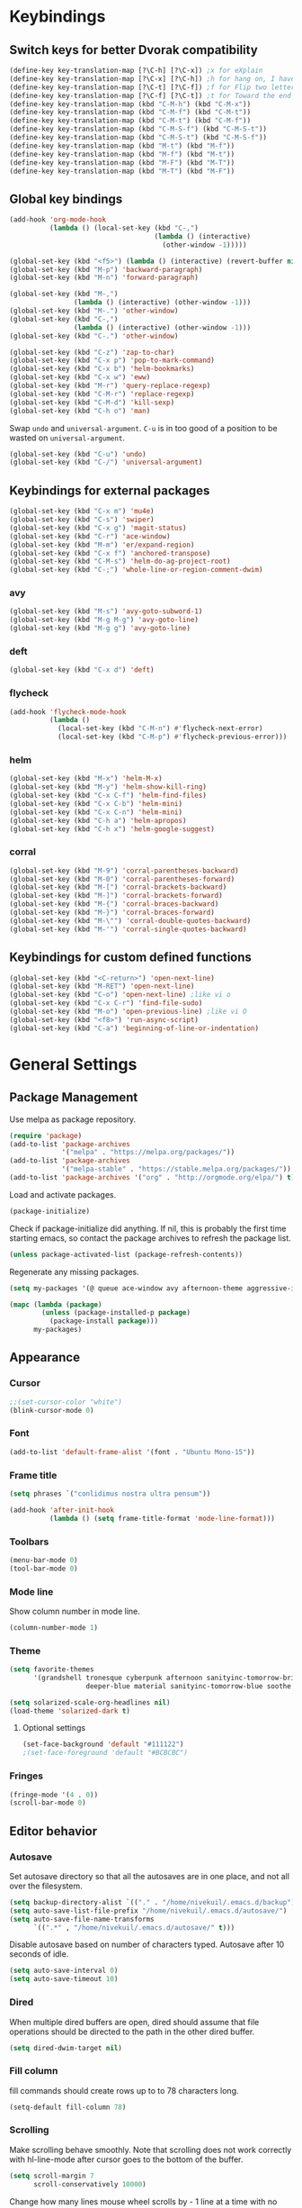 * Keybindings
** Switch keys for better Dvorak compatibility
#+BEGIN_SRC emacs-lisp
(define-key key-translation-map [?\C-h] [?\C-x]) ;x for eXplain
(define-key key-translation-map [?\C-x] [?\C-h]) ;h for hang on, I have more input
(define-key key-translation-map [?\C-t] [?\C-f]) ;f for Flip two letters
(define-key key-translation-map [?\C-f] [?\C-t]) ;t for Toward the end of the line/file
(define-key key-translation-map (kbd "C-M-h") (kbd "C-M-x"))
(define-key key-translation-map (kbd "C-M-f") (kbd "C-M-t"))
(define-key key-translation-map (kbd "C-M-t") (kbd "C-M-f"))
(define-key key-translation-map (kbd "C-M-S-f") (kbd "C-M-S-t"))
(define-key key-translation-map (kbd "C-M-S-t") (kbd "C-M-S-f"))
(define-key key-translation-map (kbd "M-t") (kbd "M-f"))
(define-key key-translation-map (kbd "M-f") (kbd "M-t"))
(define-key key-translation-map (kbd "M-F") (kbd "M-T"))
(define-key key-translation-map (kbd "M-T") (kbd "M-F"))
#+END_SRC

** Global key bindings
#+BEGIN_SRC emacs-lisp
(add-hook 'org-mode-hook
          (lambda () (local-set-key (kbd "C-,")
                                    (lambda () (interactive)
                                      (other-window -1)))))

(global-set-key (kbd "<f5>") (lambda () (interactive) (revert-buffer nil t)))
(global-set-key (kbd "M-p") 'backward-paragraph)
(global-set-key (kbd "M-n") 'forward-paragraph)

(global-set-key (kbd "M-,")
                (lambda () (interactive) (other-window -1)))
(global-set-key (kbd "M-.") 'other-window)
(global-set-key (kbd "C-,")
                (lambda () (interactive) (other-window -1)))
(global-set-key (kbd "C-.") 'other-window)

(global-set-key (kbd "C-z") 'zap-to-char)
(global-set-key (kbd "C-x p") 'pop-to-mark-command)
(global-set-key (kbd "C-x b") 'helm-bookmarks)
(global-set-key (kbd "C-x w") 'eww)
(global-set-key (kbd "M-r") 'query-replace-regexp)
(global-set-key (kbd "C-M-r") 'replace-regexp)
(global-set-key (kbd "C-M-d") 'kill-sexp)
(global-set-key (kbd "C-h o") 'man)
#+END_SRC

Swap =undo= and =universal-argument=. =C-u= is in too good of a position to be wasted on =universal-argument=.
#+BEGIN_SRC emacs-lisp
(global-set-key (kbd "C-u") 'undo)
(global-set-key (kbd "C-/") 'universal-argument)
#+END_SRC

** Keybindings for external packages
#+BEGIN_SRC emacs-lisp
(global-set-key (kbd "C-x m") 'mu4e)
(global-set-key (kbd "C-s") 'swiper)
(global-set-key (kbd "C-x g") 'magit-status)
(global-set-key (kbd "C-r") 'ace-window)
(global-set-key (kbd "M-m") 'er/expand-region)
(global-set-key (kbd "C-x f") 'anchored-transpose)
(global-set-key (kbd "C-M-s") 'helm-do-ag-project-root)
(global-set-key (kbd "C-;") 'whole-line-or-region-comment-dwim)

#+END_SRC

*** avy
#+BEGIN_SRC emacs-lisp
(global-set-key (kbd "M-s") 'avy-goto-subword-1)
(global-set-key (kbd "M-g M-g") 'avy-goto-line)
(global-set-key (kbd "M-g g") 'avy-goto-line)
#+END_SRC

*** deft
#+BEGIN_SRC emacs-lisp
(global-set-key (kbd "C-x d") 'deft)
#+END_SRC

*** flycheck
#+BEGIN_SRC emacs-lisp
(add-hook 'flycheck-mode-hook
          (lambda ()
            (local-set-key (kbd "C-M-n") #'flycheck-next-error)
            (local-set-key (kbd "C-M-p") #'flycheck-previous-error)))
#+END_SRC

*** helm
#+BEGIN_SRC emacs-lisp
(global-set-key (kbd "M-x") 'helm-M-x)
(global-set-key (kbd "M-y") 'helm-show-kill-ring)
(global-set-key (kbd "C-x C-f") 'helm-find-files)
(global-set-key (kbd "C-x C-b") 'helm-mini)
(global-set-key (kbd "C-x C-n") 'helm-mini)
(global-set-key (kbd "C-h a") 'helm-apropos)
(global-set-key (kbd "C-h x") 'helm-google-suggest)
#+END_SRC

*** corral
#+BEGIN_SRC emacs-lisp
(global-set-key (kbd "M-9") 'corral-parentheses-backward)
(global-set-key (kbd "M-0") 'corral-parentheses-forward)
(global-set-key (kbd "M-[") 'corral-brackets-backward)
(global-set-key (kbd "M-]") 'corral-brackets-forward)
(global-set-key (kbd "M-{") 'corral-braces-backward)
(global-set-key (kbd "M-}") 'corral-braces-forward)
(global-set-key (kbd "M-\"") 'corral-double-quotes-backward)
(global-set-key (kbd "M-'") 'corral-single-quotes-backward)
#+END_SRC

** Keybindings for custom defined functions
#+BEGIN_SRC emacs-lisp
(global-set-key (kbd "<C-return>") 'open-next-line)
(global-set-key (kbd "M-RET") 'open-next-line)
(global-set-key (kbd "C-o") 'open-next-line) ;like vi o
(global-set-key (kbd "C-x C-r") 'find-file-sudo)
(global-set-key (kbd "M-o") 'open-previous-line) ;like vi O
(global-set-key (kbd "<f8>") 'run-async-script)
(global-set-key (kbd "C-a") 'beginning-of-line-or-indentation)
#+END_SRC

* General Settings
** Package Management
Use melpa as package repository.
#+BEGIN_SRC emacs-lisp
(require 'package)
(add-to-list 'package-archives
             '("melpa" . "https://melpa.org/packages/"))
(add-to-list 'package-archives
             '("melpa-stable" . "https://stable.melpa.org/packages/"))
(add-to-list 'package-archives '("org" . "http://orgmode.org/elpa/") t)
#+END_SRC

Load and activate packages.
#+BEGIN_SRC emacs-lisp
(package-initialize)
#+END_SRC

Check if package-initialize did anything.  If nil, this is probably the first time starting emacs, so contact the package archives to refresh the package list.
#+BEGIN_SRC emacs-lisp
(unless package-activated-list (package-refresh-contents))
#+END_SRC

Regenerate any missing packages.
#+BEGIN_SRC emacs-lisp
(setq my-packages '(@ queue ace-window avy afternoon-theme aggressive-indent anchored-transpose atom-one-dark-theme auctex auto-complete popup avy beacon seq bubbleberry-theme cider seq spinner queue pkg-info epl clojure-mode clojure-mode color-theme-sanityinc-tomorrow column-enforce-mode s dash f pythonic company company-irony irony company company-jedi company-irony-c-headers corral cyberpunk-theme darktooth-theme deft draft-mode epc ctable concurrent deferred erc-hl-nicks expand-region find-file-in-project swiper firecode-theme flycheck-irony irony flycheck seq let-alist pkg-info epl dash flycheck-package flycheck seq let-alist pkg-info epl dash focus gnugo xpm ascii-art-to-unicode grandshell-theme haskell-mode helm-ag helm helm-core async popup async helm-projectile dash projectile pkg-info epl dash helm helm-core async popup async highlight-indentation htmlize hungry-delete irony jinja2-mode js2-mode json-rpc kerl let-alist load-theme-buffer-local lush-theme magit magit-popup dash async git-commit with-editor dash async dash with-editor dash async dash async magit-popup dash async material-theme minesweeper monokai-theme multi multiple-cursors names noctilux-theme paredit popup projectile pkg-info epl dash puml-mode py-autopep8 python-environment deferred pythonic pyvenv queue rainbow-delimiters request seq simple-httpd smart-mode-line rich-minority smyx-theme solarized-theme dash soothe-theme spacegray-theme spinner sr-speedbar string-utils list-utils stripe-buffer swiper symon temp-buffer-browse tronesque-theme ujelly-theme diminish bind-key web-mode whole-line-or-region with-editor dash async writegood-mode ws-butler xpm yaml-mode yasnippet zenburn-theme))

(mapc (lambda (package)
        (unless (package-installed-p package)
          (package-install package)))
      my-packages)
#+END_SRC

** Appearance
*** Cursor
#+BEGIN_SRC emacs-lisp
;;(set-cursor-color "white")
(blink-cursor-mode 0)
#+END_SRC

*** Font
#+BEGIN_SRC emacs-lisp
(add-to-list 'default-frame-alist '(font . "Ubuntu Mono-15"))
#+END_SRC

*** Frame title
#+BEGIN_SRC emacs-lisp
(setq phrases `("conlidimus nostra ultra pensum"))
#+END_SRC

#+BEGIN_SRC emacs-lisp
(add-hook 'after-init-hook
          (lambda () (setq frame-title-format 'mode-line-format)))
#+END_SRC

*** Toolbars
#+BEGIN_SRC emacs-lisp
(menu-bar-mode 0)
(tool-bar-mode 0)
#+END_SRC

*** Mode line
Show column number in mode line.
#+BEGIN_SRC emacs-lisp
(column-number-mode 1)
#+END_SRC

*** Theme
#+BEGIN_SRC emacs-lisp
(setq favorite-themes
      '(grandshell tronesque cyberpunk afternoon sanityinc-tomorrow-bright
                   deeper-blue material sanityinc-tomorrow-blue soothe noctilux))

(setq solarized-scale-org-headlines nil)
(load-theme 'solarized-dark t)

#+END_SRC

**** Optional settings
#+BEGIN_SRC emacs-lisp
(set-face-background 'default "#111122")
;(set-face-foreground 'default "#BCBCBC")
#+END_SRC
     
*** Fringes
#+BEGIN_SRC emacs-lisp
(fringe-mode '(4 . 0))
(scroll-bar-mode 0)
#+END_SRC

** Editor behavior
*** Autosave
Set autosave directory so that all the autosaves are in one place, and not all over the filesystem.
#+BEGIN_SRC emacs-lisp
(setq backup-directory-alist `(("." . "/home/nivekuil/.emacs.d/backup")))
(setq auto-save-list-file-prefix "/home/nivekuil/.emacs.d/autosave/")
(setq auto-save-file-name-transforms
      `((".*" , "/home/nivekuil/.emacs.d/autosave/" t)))
#+END_SRC

Disable autosave based on number of characters typed.  Autosave after 10 seconds of idle.
#+BEGIN_SRC emacs-lisp
(setq auto-save-interval 0)
(setq auto-save-timeout 10)
#+END_SRC

*** Dired
When multiple dired buffers are open, dired should assume that file operations should be directed to the path in the other dired buffer.
#+BEGIN_SRC emacs-lisp
(setq dired-dwim-target nil)
#+END_SRC

*** Fill column
fill commands should create rows up to to 78 characters long.
#+BEGIN_SRC emacs-lisp
(setq-default fill-column 78)
#+END_SRC

*** Scrolling
Make scrolling behave smoothly.  Note that scrolling does not work correctly with hl-line-mode after cursor goes to the bottom of the buffer.
#+BEGIN_SRC emacs-lisp
(setq scroll-margin 7
      scroll-conservatively 10000)
#+END_SRC

Change how many lines mouse wheel scrolls by - 1 line at a time with no modifiers.
#+BEGIN_SRC emacs-lisp
(setq mouse-wheel-scroll-amount '(1 ((shift) . 3) ((control) . 8)))
#+END_SRC

*** Yanking (pasting)
If we copy something from outside emacs, save it in the kill ring so it doesn't get lost after a kill.
#+BEGIN_SRC emacs-lisp
(setq save-interprogram-paste-before-kill t)
#+END_SRC

*** Increase garbage collection memory threshold
By default Emacs GC'd every .76MB allocated, which is far too aggressive for a modern machine.  Raise this to a much bigger number.
#+BEGIN_SRC emacs-lisp
(setq gc-cons-threshold 20000000)
#+END_SRC

*** Increase undo limit
#+BEGIN_SRC emacs-lisp
(setq undo-limit 800000)
(setq undo-strong-limit 1200000)
#+END_SRC

*** Spell checking
Disable these keybindings for flyspell.
#+BEGIN_SRC emacs-lisp
(eval-after-load "flyspell"
  (lambda ()
    (define-key flyspell-mode-map (kbd "C-.") nil)
    (define-key flyspell-mode-map (kbd "C-,") nil)))
#+END_SRC
** Web browsing
Shadow the original browse-url function, making it work appropriate to the frame's environment (graphical or terminal).
#+BEGIN_SRC emacs-lisp
  (setq browse-url-generic-program (executable-find "google-chrome-beta"))
  (add-hook 'after-init-hook (lambda ()
   (defun browse-url (url &rest _)
   "Shadow the original `browse-url' function, making it work appropriate to the frame's environment (graphical or terminal) by using either xdg-open or eww."
   (interactive)
   (if (display-graphic-p)
    (browse-url-generic url)
    (eww-browse-url url)))))
#+END_SRC

** Message buffer
Timestamp each message.
#+BEGIN_SRC emacs-lisp
(defadvice message (before when-was-that activate)
  "Add timestamps to `message' output."
  (ad-set-arg 0 (concat (format-time-string "[%T] ")
                        (ad-get-arg 0))))
#+END_SRC

* Custom Functions
** Commands
*** Run current buffer in interpreter asynchronously
#+BEGIN_SRC emacs-lisp
(defun run-async-script ()
  (interactive)
  (save-buffer)
  (cond ((equal (file-name-extension buffer-file-name) "py")
         (async-shell-command (concat "python " buffer-file-name)))))
#+END_SRC

*** find-file-sudo
#+BEGIN_SRC emacs-lisp
(defun find-file-sudo ()
  "Reopen the current file as root user."
  (interactive)
  (find-alternate-file (concat "/sudo:root@localhost:" buffer-file-name)))
#+END_SRC

*** open-next-line
Behave like vi's o command
Binding: C-o, C-RET, M-RET
#+BEGIN_SRC emacs-lisp
(defun open-next-line ()
  "Open a new line after the current one."
  (interactive)
  (end-of-line) (open-line 1) (forward-line) (indent-according-to-mode))
#+END_SRC

*** open-previous-line
Behave like vi's O command
Binding: M-o
#+BEGIN_SRC emacs-lisp
(defun open-previous-line ()
  "Open a new line before the current one."
  (interactive)
  (beginning-of-line) (open-line 1) (indent-according-to-mode))
#+END_SRC

*** mark-this-line
Binding: M-m
#+BEGIN_SRC emacs-lisp
(defun mark-this-line ()
  "Mark the current line from indentation to end, leaving cursor at end."
  (interactive)
  (back-to-indentation) (set-mark-command nil) (end-of-line))
#+END_SRC

*** correct-exponent-formatting-in-region
#+BEGIN_SRC emacs-lisp
(defun correct-exponent-formatting-in-region (start end)
  "Corrects formatting of exponents from copied text.
When yanking formatted text, the formatting of exponents will be lost,
appearing as regular numbers instead.  This function adds carets to properly
denote that they are exponents, including exponents of parenthetical
expressions.  This function assumes that the input variable is never an
exponent itself."
  (interactive "*r")
  (save-excursion
    (save-restriction
      (let ((character (read-string "Enter variable to add carets around: ")))
        (narrow-to-region start end)
        (goto-char (point-min))
        (while (re-search-forward (concat "[" character ")]") nil t)
          (when (looking-at-p "[[:digit:]]") (insert "^")))))))
#+END_SRC

*** beginning-of-line-or-indentation
Cycle cursor between the beginning of indentation and beginning of the line.
#+BEGIN_SRC emacs-lisp
(defun beginning-of-line-or-indentation ()
  (interactive)
  (let ((original (point)))
    (back-to-indentation)
    (if (eq (point) original)
        (beginning-of-line))))
#+END_SRC

*** spit-scad-last-expression
Using a clojure nrepl, scad-clj can interactively update a file to be read by an OpenSCAD session.
#+BEGIN_SRC emacs-lisp
(defun spit-scad-last-expression ()
  (interactive)
  (cider-interactive-eval
   (format
    "(require 'scad-clj.scad)
(spit \"repl.scad\" (scad-clj.scad/write-scad %s))"
   (cider-last-sexp))))

(add-hook 'clojure-mode-hook
          (lambda ()
            (local-set-key (kbd "C-c c") 'spit-scad-last-expression)))
#+END_SRC

*** set-frame-width-80col
Make the current window 80 columns wide.
#+BEGIN_SRC emacs-lisp
(defun set-frame-width-80col (&optional cols)
  (interactive "p")
  (set-frame-width (selected-frame) (+ (* 81 cols) (- cols 1)))
  (set-frame-height (selected-frame) (x-display-pixel-height))
  (set-frame-position (selected-frame) 0 0))

#+END_SRC

*** irc
#+BEGIN_SRC emacs-lisp
(defun connect-to-irc ()
  (interactive)
  ;; (erc-tls :server "irc.freenode.net" :port 6697
  ;;          :nick "nivekuil"
  ;;          :password (with-temp-buffer
  ;;                      (insert-file-contents (concat user-emacs-directory "ercpass"))
  ;;                      (buffer-string)))
  (erc-tls :server "nivekuil.com" :port 7000
           :nick "nivekuil"
           :password (with-temp-buffer
                       (insert-file-contents
                         (concat user-emacs-directory "ercpass.gpg"))
                       (buffer-string))))
#+END_SRC

*** jump-to-last-edit
#+BEGIN_SRC emacs-lisp
(defun jump-to-last-edit ()
  "Go back to last add/delete edit"
  (interactive)
  (let* ((ubuf (cadr buffer-undo-list))
     (beg (car ubuf))
     (end (cdr ubuf)))
    (cond
     ((integerp beg) (goto-char beg))
     ((stringp beg) (goto-char (abs end))
      (message "DEL-> %s" (substring-no-properties beg)))
     (t (message "No add/delete edit occurred")))))

(global-set-key (kbd "C-x u") 'jump-to-last-edit)
#+END_SRC

* Mode settings
** Minor modes
Use subword mode in prog mode to move by camelCase.
#+BEGIN_SRC emacs-lisp
(add-hook 'prog-mode-hook 'subword-mode)
#+END_SRC

Use winner-mode to save window layout history (C-c left to undo window changes)
#+BEGIN_SRC emacs-lisp
(winner-mode t)
#+END_SRC

Use hl line mode in dired, one of the few modes where it's more helpful than annoying.
#+BEGIN_SRC emacs-lisp
(add-hook 'dired-mode-hook 'hl-line-mode)
#+END_SRC

Use electric pair mode to automatically insert matching delimiters (sometimes annoying).
#+BEGIN_SRC emacs-lisp
(electric-pair-mode t)
#+END_SRC

Use mouse avoidance mode so the rodent doesn't cover the actual cursor.  I don't even notice I have this mode enabled, which is a probably a positive sign.
#+BEGIN_SRC emacs-lisp
(setq mouse-avoidance-mode 'banish)
#+END_SRC

Tab inserts spaces only.
#+BEGIN_SRC emacs-lisp
(setq-default indent-tabs-mode nil)
#+END_SRC

Use auto-revert-mode for log files to update the output automatically
#+BEGIN_SRC emacs-lisp
(add-to-list 'auto-mode-alist '("\\.log\\'" . auto-revert-mode))
#+END_SRC

*** recentf-mode
A useful feature that stores the most recently visited files, conveiniently accessible via =helm-mini=.
#+BEGIN_SRC emacs-lisp
(recentf-mode)
(setq recentf-max-saved-items 50)
(setq recentf-auto-cleanup 30)
(add-hook 'server-done-hook 'recentf-save-list)
(add-hook 'kill-emacs-hook 'recentf-save-list)
#+END_SRC

Ignore autoloaded files that clobber the recentf list after upgrading packages.
#+BEGIN_SRC emacs-lisp
(setq recentf-exclude (list "/\\.git/.*\\'" ; Git contents
                            "/elpa/.*\\'"   ; Package files
                            "/itsalltext/"  ; It's all text temp files
                            ".*\\.gz\\'"
                            "TAGS"
                            ".*-autoloads\\.el\\'"))
#+END_SRC

** Major modes
*** Assembly
Configuration for SPARC assembly. Use ! as the comment char and only use tabs.
#+BEGIN_SRC emacs-lisp
(setq asm-comment-char ?!)
(setq asm-mode-hook
      (lambda ()
        (setq indent-tabs-mode t)
        (add-hook 'before-save-hook
                  (lambda () (tabify (point-min) (point-max))) nil t)))
#+END_SRC

*** C/C++ (cpp)
Use irony-mode.
#+BEGIN_SRC emacs-lisp
(add-hook 'c++-mode-hook 'irony-mode)
(add-hook 'c-mode-hook 'irony-mode)
(add-hook 'objc-mode-hook 'irony-mode)

;; replace the `completion-at-point' and `complete-symbol' bindings in
;; irony-mode's buffers by irony-mode's function
(defun my-irony-mode-hook ()
  (define-key irony-mode-map [remap completion-at-point]
    'irony-completion-at-point-async)
  (define-key irony-mode-map [remap complete-symbol]
    'irony-completion-at-point-async))
(add-hook 'irony-mode-hook 'my-irony-mode-hook)
(add-hook 'irony-mode-hook 'irony-cdb-autosetup-compile-options)
(setq irony-additional-clang-options '("-std=c++11"))
#+END_SRC

*** Comint
There should be no scroll margin in a shell buffer.
#+BEGIN_SRC emacs-lisp
(add-hook 'comint-mode-hook (lambda ()
                              (set (make-local-variable 'scroll-margin) 0)))
(setq comint-prompt-read-only t)
#+END_SRC

*** Eww
#+BEGIN_SRC emacs-lisp
(eval-after-load "eww"
  '(progn (define-key eww-mode-map "n" 'next-line)
          (define-key eww-mode-map "m" 'eww-follow-link)
          (define-key eww-mode-map "p" 'previous-line)
          (define-key eww-mode-map "N" 'eww-next-url)
          (define-key eww-mode-map "P" 'eww-previou1rs-url)))
#+END_SRC

*** ERC
#+BEGIN_SRC emacs-lisp
(require 'erc)
#+END_SRC
Autojoin channels when ERC starts.
#+BEGIN_SRC emacs-lisp
  (setq erc-autojoin-channels-alist nil)
        '(("freenode.net" "#ucsd"))
#+END_SRC

Highlight nicknames.
#+BEGIN_SRC emacs-lisp
(add-to-list 'erc-modules 'hl-nicks)
(add-to-list 'erc-modules 'notifications)
(add-to-list 'erc-modules 'spelling)
#+END_SRC

Hide those annoying join/quit messages.
#+BEGIN_SRC emacs-lisp
(setq erc-hide-list '("JOIN" "PART" "QUIT"))
#+END_SRC

No scroll margin in ERC buffers.
#+BEGIN_SRC emacs-lisp
(add-hook 'erc-mode-hook (lambda ()
                            (set (make-local-variable 'scroll-margin) 1)))
#+END_SRC

Since we're using ZNC, don't send PART messages when killing buffers.
#+BEGIN_SRC emacs-lisp
(defun erc-detach ()
  (erc-server-send (format "DETACH %s" (erc-default-target))
                   nil (erc-default-target)))

(setq erc-kill-buffer-hook #'(erc-detach))
(setq erc-kill-channel-hook #'(erc-detach))
(setq erc-kill-server-hook #'(erc-detach))
#+END_SRC

*** Haskell
#+BEGIN_SRC emacs-lisp
(require 'haskell-interactive-mode)
(require 'haskell-process)
(add-hook 'haskell-mode-hook
          (progn
              (interactive-haskell-mode)
              (turn-on-haskell-indent)))

(setq haskell-process-suggest-remove-import-lines t)
(setq haskell-process-auto-import-loaded-modules t)
(setq haskell-process-log t)

#+END_SRC

*** Help
#+BEGIN_SRC emacs-lisp
(add-hook 'help-mode-hook 'visual-line-mode)
#+END_SRC
*** LaTeX
Automatically compile on save.  There's probably a better way to do this than using the undocumented variable =TeX-command-force=.
#+BEGIN_SRC emacs-lisp
(setq TeX-command-force "LaTeX")
(add-hook 'LaTeX-mode-hook
          (lambda () (add-hook 'after-save-hook
                               (lambda () (TeX-command-master -1)) nil t)))
#+END_SRC
*** Org-mode
Use visual line mode to wrap lines in org mode.
#+BEGIN_SRC emacs-lisp
(add-hook 'org-mode-hook 'visual-line-mode)
#+END_SRC

Indent sections and hide multiple asterisks.
#+BEGIN_SRC emacs-lisp
(setq org-startup-indented t)
#+END_SRC

**** org-babel
Eval code blocks without prompting for confirmation.  It's unlikely that this will ever be a security concern.
#+BEGIN_SRC emacs-lisp
(setq org-confirm-babel-evaluate nil)
#+END_SRC

#+BEGIN_SRC emacs-lisp
(org-babel-do-load-languages
 'org-babel-load-languages
 '((sh . t)
   (emacs-lisp . t)))
#+END_SRC

**** org-src
Editing source code blocks should happen in the same window.  The edit session should end after saving the org-src buffer (TODO: submit patch? after-save-hook isn't called by org-edit-src-save so might be better to modify org-edit-src-save itself).
#+BEGIN_SRC emacs-lisp
(setq org-src-window-setup 'current-window)
#+END_SRC

Don't indent the content of src blocks.
#+BEGIN_SRC emacs-lisp
(setq org-edit-src-content-indentation 0)
#+END_SRC

Disable syntax checking in src blocks.
#+BEGIN_SRC emacs-lisp
(add-hook 'org-src-mode-hook
          (lambda ()
            (add-to-list 'flycheck-disabled-checkers 'emacs-lisp-checkdoc)
            (column-enforce-mode 0)))
#+END_SRC

**** Macros
Add an "<el" expansion for emacs-lisp source blocks.
#+BEGIN_SRC emacs-lisp
(add-to-list 'org-structure-template-alist
             '("el" "#+BEGIN_SRC emacs-lisp\n?\n#+END_SRC"))
#+END_SRC

**** Website
Org project settings for publishing my website, converting org files to html for jekyll.
#+BEGIN_SRC emacs-lisp
(setq org-html-doctype "html5")
(setq org-html-postamble "&copy; nivekuil %C <br> %c <br>
<a href=\"./index.org\">Source</a> | <a href=\"#\">Back to top</a>")
#+END_SRC

When exporting to HTML, highlight the code within src blocks.
#+BEGIN_SRC emacs-lisp
(setq org-src-fontify-natively t)
#+END_SRC

Workaround for a bug with HTML export on emacs-25. http://wenshanren.org/?p=768
#+BEGIN_SRC emacs-lisp
(eval-after-load "/home/nivekuil/docs/website/index.org"
  (defun org-font-lock-ensure ()
    (font-lock-fontify-buffer)))
#+END_SRC

Add more backends to =org-export=.
#+BEGIN_SRC emacs-lisp
(add-to-list 'org-export-backends 'org)
#+END_SRC

The publish function.
#+BEGIN_SRC emacs-lisp
(setq org-publish-project-alist ())
#+END_SRC

*** Javascript/HTML/CSS
Use js2-mode for editing .js files.
#+BEGIN_SRC emacs-lisp
(add-to-list 'auto-mode-alist '("\\.js$" . js2-mode))
(add-to-list 'auto-mode-alist '("\\.jsx$" . js2-mode))
#+END_SRC

JSON is a subset of YAML, so use yaml-mode to edit json files.
#+BEGIN_SRC emacs-lisp
(add-to-list 'auto-mode-alist '("\\.json$" . yaml-mode))
#+END_SRC

#+BEGIN_SRC emacs-lisp
(setq js-indent-level 2)
#+END_SRC
*** Python
Use jedi for completion.
#+BEGIN_SRC emacs-lisp
(defun my/python-mode-setup ()
  (add-to-list 'company-backends 'company-jedi)
  (local-set-key (kbd "C-c C-d") 'jedi:show-doc))

(add-hook 'python-mode-hook 'my/python-mode-setup)
#+END_SRC

*** Term
Set scroll margin in terminal to 0.
#+BEGIN_SRC emacs-lisp
(add-hook 'term-mode-hook (lambda ()
                            (set (make-local-variable 'scroll-margin) 0)))
#+END_SRC

*** Web
#+BEGIN_SRC emacs-lisp
  (add-to-list 'auto-mode-alist '("\\.phtml\\'" . web-mode))
  (add-to-list 'auto-mode-alist '("\\.tpl\\.php\\'" . web-mode))
  (add-to-list 'auto-mode-alist '("\\.[agj]sp\\'" . web-mode))
  (add-to-list 'auto-mode-alist '("\\.as[cp]x\\'" . web-mode))
  (add-to-list 'auto-mode-alist '("\\.erb\\'" . web-mode))
  (add-to-list 'auto-mode-alist '("\\.mustache\\'" . web-mode))
  (add-to-list 'auto-mode-alist '("\\.djhtml\\'" . web-mode))
  (add-to-list 'auto-mode-alist '("\\.html?\\'" . web-mode))
  (add-to-list 'auto-mode-alist '("\\.css?\\'" . web-mode))
  (add-to-list 'auto-mode-alist '("\\.scss?\\'" . web-mode))
#+END_SRC

*** xwidget-webkit
Make the mouse wheel scroll the webkit xwidget, and add the standard keybinding to go back a page.
#+BEGIN_SRC emacs-lisp
(add-hook 'xwidget-webkit-mode-hook
      (lambda ()
        (setq-local mwheel-scroll-up-function
                    (lambda (&optional arg) (xwidget-webkit-scroll-up)))
        (setq-local mwheel-scroll-down-function
                    (lambda (&optional arg) (xwidget-webkit-scroll-down)))
        (local-set-key (kbd "M-<left>") #'xwidget-webkit-back)))
#+END_SRC
* Packages
** ace-window
Switch between windows by assigning a number to each one.
#+BEGIN_SRC emacs-lisp
(setq aw-background t)
#+END_SRC

** aggressive-indent-mode
Automatically fix indentation as you type.  Nice to have in lisp, but I find it more annoying than useful in other languages.
#+BEGIN_SRC emacs-lisp
(add-hook 'emacs-lisp-mode-hook #'aggressive-indent-mode)
(add-hook 'clojure-mode-hook #'aggressive-indent-mode)
#+END_SRC

** avy
#+BEGIN_SRC emacs-lisp
(setq avy-keys '(?a ?o ?e ?u ?h ?t ?n ?s))
(setq avy-style 'at-full)
(setq avy-background nil)
#+END_SRC

** beacon
Display a beacon when changing windows.
#+BEGIN_SRC emacs-lisp
 (beacon-mode 1)
    (setq beacon-blink-when-window-scrolls nil)
    (add-to-list 'beacon-dont-blink-major-modes 'special-mode)

#+END_SRC

** column-enforce-mode
Use column enforce mode to mark text past column 80.
#+BEGIN_SRC emacs-lisp
(add-hook 'c-mode-hook 'column-enforce-mode)
(add-hook 'c++-mode-hook 'column-enforce-mode)
(add-hook 'clojure-mode-hook 'column-enforce-mode)
(add-hook 'emacs-lisp-mode-hook 'column-enforce-mode)
(add-hook 'js-mode-hook 'column-enforce-mode)
(add-hook 'python-mode-hook 'column-enforce-mode)
#+END_SRC

** command-log-mode
** company-mode
Use company mode for text and code completion.
#+BEGIN_SRC emacs-lisp
(global-company-mode)
(add-to-list 'company-backends '(company-irony
                                 company-irony-c-headers))
(setq company-idle-delay 0.15)
#+END_SRC

The dabbrev backends should only look for candidates in buffers with the same major mode.
#+BEGIN_SRC emacs-lisp
(setq company-dabbrev-other-buffers t)
(setq company-dabbrev-code-other-buffers t)
#+END_SRC

Autocomplete should preserve the original case as much as possible.
#+BEGIN_SRC emacs-lisp
(setq company-dabbrev-downcase nil)
(setq company-dabbrev-ignore-case nil)
#+END_SRC

** corral
Best package ever!
#+BEGIN_SRC emacs-lisp
(setq corral-preserve-point t)
(setq corral-syntax-entries '((?# "_")
                              (?* "_")
                              (?- "_")))
#+END_SRC

** deft
#+BEGIN_SRC emacs-lisp
(setq deft-directory "/home/nivekuil/docs/deft/")
(setq deft-extension "org")
(setq deft-default-extension "org")
(setq deft-text-mode 'org-mode)
(setq deft-auto-save-interval 0)
(setq deft-window-offset 2)
#+END_SRC

Use hl-line-mode in the deft buffer.
#+BEGIN_SRC emacs-lisp
(add-hook 'deft-mode-hook (lambda () (hl-line-mode 1)))
#+END_SRC

** flycheck
Use flycheck for syntax checking.
#+BEGIN_SRC emacs-lisp
(add-hook 'after-init-hook #'global-flycheck-mode)

(add-hook 'flycheck-mode-hook #'flycheck-irony-setup);
(setq flycheck-display-errors-delay 0.4)

#+END_SRC

** helm
The following must be set before helm is loaded when tethered to my phone due to T-Mobile's DNS hijacking, or it will hang emacs.
#+BEGIN_SRC emacs-lisp
;;(setq tramp-ssh-controlmaster-options "-o ControlMaster=auto -o ControlPath='tramp.%%C' -o ControlPersist=no")
#+END_SRC

#+BEGIN_SRC emacs-lisp
(helm-mode t)
#+END_SRC
Swap <tab> and C-z in helm buffers
#+BEGIN_SRC emacs-lisp
(define-key helm-map (kbd "TAB") 'helm-execute-persistent-action)
(define-key helm-map (kbd "C-z") 'helm-select-action)
#+END_SRC

Make helm buffers appear on the bottom half of the window.
#+BEGIN_SRC emacs-lisp
(setq helm-split-window-in-side-p t)
(setq helm-split-window-default-side 'below)
#+END_SRC

Use fuzzy matching with helm-apropos
#+BEGIN_SRC emacs-lisp
(setq helm-apropos-fuzzy-match t)
#+END_SRC

Show helm input within the helm window.
#+BEGIN_SRC emacs-lisp
(setq helm-echo-input-in-header-line t)
#+END_SRC

*** helm-web
#+BEGIN_SRC emacs-lisp
(setq helm-net-prefer-curl t)
#+END_SRC

** helm-ag
#+BEGIN_SRC emacs-lisp
(setq helm-ag-fuzzy-match t)
#+END_SRC

** hungry-delete-mode
Delete all whitespace instead of doing it one character at a time.
#+BEGIN_SRC emacs-lisp
(hungry-delete-mode 1)
#+END_SRC

** magit
#+BEGIN_SRC emacs-lisp
(setq magit-last-seen-setup-instructions "1.4.0")
#+END_SRC

** mu4e
mu4e is not part of elpa, so we have to require it manually instead of letting package-initialize handle it.
#+BEGIN_SRC emacs-lisp
  (add-to-list 'load-path "/usr/share/emacs/site-lisp/mu4e/")
  (require 'mu4e)
  (setq mu4e-get-mail-command "mbsync zoho gmail")
  (setq mu4e-headers-date-format "%b %d")
  (setq mu4e-headers-time-format "%I:%M %p")
  (setq mu4e-headers-fields '((:subject . 49)
                              (:from . 20)
                              (:human-date . 7)))
#+END_SRC

Update mailboxes every 5 minutes.
#+BEGIN_SRC emacs-lisp
(setq mu4e-update-interval 300)
(setq mu4e-hide-index-messages t)
#+END_SRC

Use zoho as default mailbox.
#+BEGIN_SRC emacs-lisp
(setq mu4e-maildir       "~/.mail"              ;; top-level Maildir
      mu4e-sent-folder   "/zoho/Sent"
      mu4e-drafts-folder "/zoho/Drafts"
      mu4e-trash-folder  "/zoho/Trash")

#+END_SRC

Enabling this will make mbsync not break with a maildir error about UIDs.  Offlineimap prefers this to be nil.
#+BEGIN_SRC emacs-lisp
(setq mu4e-change-filenames-when-moving t)
#+END_SRC

Show images in emails.
#+BEGIN_SRC emacs-lisp
(setq mu4e-view-show-images t)
#+END_SRC

Gmail and offlineimap leads to duplicate emails showing up in search filters since that's the way labels/virtual folders in Gmail are represented, so skip them.
#+BEGIN_SRC emacs-lisp
(setq mu4e-headers-skip-duplicates t)
#+END_SRC

Use =mu4e-shr2text= found in the =mu4e-contrib= package to display rich text messages.
#+BEGIN_SRC emacs-lisp
(require 'mu4e-contrib)
(setq mu4e-html2text-command 'mu4e-shr2text)
#+END_SRC

Settings for sending mail using TLS encryption.  Use ~/.authinfo (or ~/.authinfo.gpg) for credentials.
#+BEGIN_SRC emacs-lisp
  (require 'smtpmail)
  (setq user-mail-address "kevin@nivekuil.com"
        message-send-mail-function 'smtpmail-send-it
        smtpmail-smtp-server "smtp.zoho.com"
        smtpmail-stream-type 'starttls
        smtpmail-smtp-service 587)      ;TLS port
  (setq mu4e-maildir-shortcuts
    '(("/zoho/Inbox" . ?j)))
  (add-hook 'message-send-hook 'mml-secure-message-sign-pgpmime)
#+END_SRC

Start mu4e in the background.
#+BEGIN_SRC emacs-lisp
;;(add-hook 'after-init-hook 'mu4e)
#+END_SRC

** mu4e-alert
Use libnotify to send notifications about new emails.
#+BEGIN_SRC emacs-lisp
(mu4e-alert-set-default-style 'libnotify)
(mu4e-alert-enable-notifications)
#+END_SRC
** projectile
#+BEGIN_SRC emacs-lisp
(projectile-global-mode t)
#+END_SRC

Disable the projectile mode line, if only because it slows TRAMP to a crawl.
#+BEGIN_SRC emacs-lisp
(setq projectile-mode-line nil)
#+END_SRC

** puml-mode
#+BEGIN_SRC emacs-lisp
(setq puml-plantuml-jar-path (concat (expand-file-name user-emacs-directory) "util/plantuml.jar"))
#+END_SRC

** smart-mode-line
Use smart mode line, and don't display most minor mode lighters from the mode line.
#+BEGIN_SRC emacs-lisp
(sml/setup)
(sml/apply-theme 'respectful)
(setq rm-blacklist '(" ,"               ; Subword mode
                     " 80col"           ; Column enforce mode
                     " company"         ; Company mode
                     " Helm"            ; Helm mode
                     " AI"              ; Auto indent mode
                     " MRev"            ; Magit auto revert mode
                     " yas"             ; Yasnippet
                     " WLR"             ; Whole line or region mode
                     " FlyC-"           ; Flycheck (inactive)
                     " Ind"             ; Org indent mode
                     " wb"              ; Ws butler
                     " Abbrev"))
#+END_SRC

** swiper
Backspace should not end swiper.
#+BEGIN_SRC emacs-lisp
(setq ivy-on-del-error-function nil)
#+END_SRC

** symon
Mini system monitor that pops up in the minibuffer after a period of idleness.
#+BEGIN_SRC emacs-lisp
(setq symon-delay 30)
(setq symon-sparkline-width 1)
(setq symon-refresh-rate 2)
(symon-mode 1)
#+END_SRC

** rainbow-delimiters
Highlight parens levels in lisps.
#+BEGIN_SRC emacs-lisp
(add-hook 'emacs-lisp-mode-hook #'rainbow-delimiters-mode)
(add-hook 'clojure-mode-hook #'rainbow-delimiters-mode)
#+END_SRC

** whole-line-or-region
Use whole line or region so C-w and M-w without an active mark kills the line.
#+BEGIN_SRC emacs-lisp
(whole-line-or-region-mode t)
#+END_SRC

** ws-butler
Automatically and non-disruptively clean up whitespace on save.
#+BEGIN_SRC emacs-lisp
(ws-butler-global-mode t)
#+END_SRC

** yasnippet
#+BEGIN_SRC emacs-lisp
(setq yas-snippet-dirs '("~/.emacs.d/snippets"))
(yas-global-mode t) ;; Activate global mode before defining keys
#+END_SRC

Yasnippet blocks shell tab completion, so disable it in comint and term modes.
#+BEGIN_SRC emacs-lisp
(add-hook 'comint-mode-hook (lambda () (yas-minor-mode -1)))
(add-hook 'term-mode-hook (lambda () (yas-minor-mode -1)))
#+END_SRC
